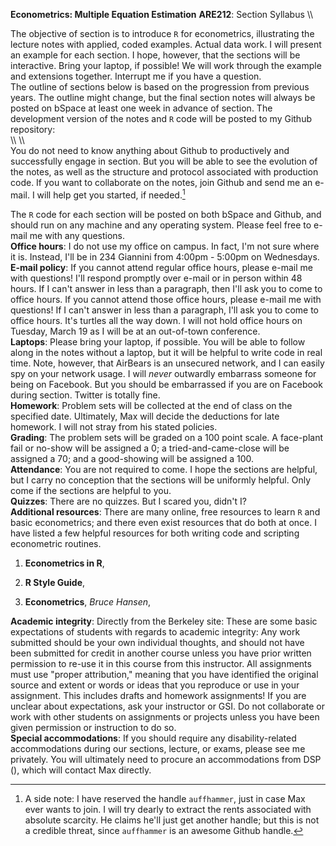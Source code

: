 #+AUTHOR:     
#+TITLE:      
#+OPTIONS:     toc:nil num:nil 
#+LATEX_HEADER: \usepackage{mathrsfs}
#+LATEX_HEADER: \usepackage{graphicx}
#+LATEX_HEADER: \usepackage{booktabs}
#+LATEX_HEADER: \usepackage{coffee}
#+LATEX_HEADER: \usepackage{dcolumn}
#+LATEX_HEADER: \usepackage{hyperref}
#+LATEX_HEADER: \usepackage{subfigure}
#+LATEX_HEADER: \usepackage[margin=1in]{geometry}
#+LATEX_HEADER: \RequirePackage{fancyvrb}
#+LATEX_HEADER: \DefineVerbatimEnvironment{verbatim}{Verbatim}{fontsize=\small,formatcom = {\color[rgb]{0.1,0.2,0.9}}}
#+LATEX: \newcommand{\ep}{{\bf e}^\prime}
#+LATEX: \setlength{\parindent}{0in}
#+LATEX: \renewcommand{\email}[1]{\textcolor{blue}{\texttt{#1}}}
#+LATEX: \renewcommand{\cd}{$\circ$ }
#+STARTUP: fninline

*Econometrics: Multiple Equation Estimation* \hfill
*ARE212*: Section Syllabus \\ \hline \\
\vspace{10pt}
\begin{tabular}{ l l }
 {\bf Professor}             &  Max Auffhammer                  \\
 {\bf GSI}                   &  Dan Hammer                      \\
 {\bf Section time}          &  Fridays, 11:00AM-12:00PM        \\
 {\bf Section location}      &  285 CORY                        
 \end{tabular}
\hfill
\begin{tabular}{ l l }
 {\bf Office hours}          &  Wednesdays, 4:00PM-5:00PM         \\
 {\bf OH location}           &  234 GIANNINI                    \\
 {\bf e-mail}                &  \href{mailto:danhammer@berkeley.edu} {\email{danhammer@berkeley.edu}}  \\
 {\bf twitter}               &  \href{www.twitter.com/econohammer}{\email{@econohammer}}            \\
\end{tabular}
\vspace{10pt}
\hline

\bigskip 

\coffee{1}

The objective of section is to introduce =R= for econometrics,
illustrating the lecture notes with applied, coded examples. Actual
data work.  I will present an example for each section. I hope,
however, that the sections will be interactive. Bring your laptop, if
possible!  We will work through the example and extensions together.
Interrupt me if you have a question.\\

The outline of sections below is based on the progression from
previous years.  The outline might change, but the final section notes
will always be posted on bSpace at least one week in advance of
section. The development version of the notes and =R= code will be
posted to my Github repository: \\

\\ \\ [[www.github.com/danhammer/ARE212][\email{github.com/danhammer/ARE212}]] \\

You do not need to know anything about Github to productively and
successfully engage in section.  But you will be able to see the
evolution of the notes, as well as the structure and protocol
associated with production code.  If you want to collaborate on the
notes, join Github and send me an e-mail.  I will help get you
started, if needed.[fn:: A side note: I have reserved the handle
=auffhammer=, just in case Max ever wants to join.  I will try dearly
to extract the rents associated with absolute scarcity.  He claims
he'll just get another handle; but this is not a credible threat,
since =auffhammer= is an awesome Github handle.]

\vspace{10pt}
\begin{tabular}{ l l }
 {\bf February 1}        &  Preliminaries and setup                  \vspace{4pt} \\ 
 {\bf February 8}        &  Matrix operations in \texttt{R}          \vspace{4pt} \\ 
 {\bf February 15}       &  OLS regression from first principles     \vspace{4pt} \\ 
 {\bf February 22}       &  Goodness of fit                          \vspace{4pt} \\ 
 {\bf March 1}           &  Hypothesis testing                       \vspace{4pt} \\ 
 {\bf March 8}           &  Returns to education, empirical example  \vspace{4pt} \\ 
 {\bf March 15}          &  Efficiency of GLS                        \vspace{4pt} \\ 
 {\bf March 22}          &  Large sample properties of OLS           \vspace{4pt} \\ 
 {\bf April 5}           &  Testing for heteroskedasticity           \vspace{4pt} \\ 
 {\bf April 12}          &  Feasible generalized least squares       \vspace{4pt} \\ 
 {\bf April 19}          &  Serial correlation                       \vspace{4pt} \\ 
 {\bf April 26}          &  Instrumental variables                   \vspace{4pt} \\ 
 {\bf May 3}             &  Spatial analysis in \texttt{R}           
\end{tabular}
\vspace{10pt}

The =R= code for each section will be posted on both bSpace and
Github, and should run on any machine and any operating system.
Please feel free to e-mail me with any questions.  \\

*Office hours*: I do not use my office on campus.  In fact, I'm not
 sure where it is. Instead, I'll be in 234 Giannini from 4:00pm -
 5:00pm on Wednesdays.  \\

*E-mail policy*: If you cannot attend regular office hours, please
 e-mail me with questions!  I'll respond promptly over e-mail or in
 person within 48 hours.  If I can't answer in less than a paragraph,
 then I'll ask you to come to office hours.  If you cannot attend
 those office hours, please e-mail me with questions!  If I can't
 answer in less than a paragraph, I'll ask you to come to office
 hours.  It's turtles all the way down.  I will not hold office hours
 on Tuesday, March 19 as I will be at an out-of-town conference.\\

*Laptops*: Please bring your laptop, if possible.  You will be able to
 follow along in the notes without a laptop, but it will be helpful to
 write code in real time.  Note, however, that AirBears is an
 unsecured network, and I can easily spy on your network usage.  I
 will /never/ outwardly embarrass someone for being on Facebook.  But
 you should be embarrassed if you are on Facebook during section.
 Twitter is totally fine.\\

*Homework*: Problem sets will be collected at the end of class on the
 specified date.  Ultimately, Max will decide the deductions for late
 homework.  I will not stray from his stated policies.\\

*Grading*: The problem sets will be graded on a 100 point scale.  A
 face-plant fail or no-show will be assigned a 0; a
 tried-and-came-close will be assigned a 70; and a good-showing will
 be assigned a 100.  \\

*Attendance*: You are not required to come.  I hope the sections are
 helpful, but I carry no conception that the sections will be
 uniformly helpful.  Only come if the sections are helpful to you.\\

*Quizzes*: There are no quizzes.  But I scared you, didn't I? \\

*Additional resources*: There are many online, free resources to learn
 =R= and basic econometrics; and there even exist resources that do
 both at once.  I have listed a few helpful resources for both writing
 code and scripting econometric routines.  

1. *Econometrics in R*,
   \email{cran.r-project.org/doc/contrib/Farnsworth-EconometricsInR.pdf}

2. *R Style Guide*,
   \email{google-styleguide.googlecode.com/svn/trunk/google-r-style.html}

3. *Econometrics*, /Bruce Hansen/, \email{www.ssc.wisc.edu/\char`\~
   bhansen/econometrics/Econometrics.pdf}

*Academic integrity*: Directly from the Berkeley site: These are some
 basic expectations of students with regards to academic integrity:
 \cd Any work submitted should be your own individual thoughts, and
 should not have been submitted for credit in another course unless
 you have prior written permission to re-use it in this course from
 this instructor. \cd All assignments must use "proper attribution,"
 meaning that you have identified the original source and extent or
 words or ideas that you reproduce or use in your assignment. This
 includes drafts and homework assignments!  \cd If you are unclear
 about expectations, ask your instructor or GSI.  \cd Do not
 collaborate or work with other students on assignments or projects
 unless you have been given permission or instruction to do so.\\

*Special accommodations*: If you should require any disability-related
 accommodations during our sections, lecture, or exams, please see me
 privately.  You will ultimately need to procure an accommodations
 from DSP (\email{dsp.berkeley.edu}), which will contact Max directly.
